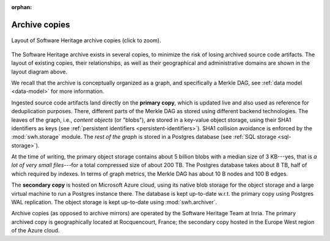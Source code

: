 :orphan:

.. _archive-copies:

Archive copies
==============

.. _swh-storage-copies-layout:
.. figure:: images/swh-archive-copies.svg
   :width: 1024px
   :align: center

   Layout of Software Heritage archive copies (click to zoom).

The Software Heritage archive exists in several copies, to minimize the risk of
losing archived source code artifacts. The layout of existing copies, their
relationships, as well as their geographical and administrative domains are
shown in the layout diagram above.

We recall that the archive is conceptually organized as a graph, and
specifically a Merkle DAG, see :ref:`data model <data-model>` for more
information.

Ingested source code artifacts land directly on the **primary copy**, which is
updated live and also used as reference for deduplication purposes. There,
different parts of the Merkle DAG as stored using different backend
technologies. The leaves of the graph, i.e., *content objects* (or "blobs"),
are stored in a key-value object storage, using their SHA1 identifiers as keys
(see :ref:`persistent identifiers <persistent-identifiers>`). SHA1 collision
avoidance is enforced by the :mod:`swh.storage` module. The *rest of the graph*
is stored in a Postgres database (see :ref:`SQL storage <sql-storage>`).

At the time of writing, the primary object storage contains about 5 billion
blobs with a median size of 3 KB---yes, that is *a lot of very small
files*---for a total compressed size of about 200 TB. The Postgres database
takes about 8 TB, half of which required by indexes. In terms of graph metrics,
the Merkle DAG has about 10 B nodes and 100 B edges.

The **secondary copy** is hosted on Microsoft Azure cloud, using its native
blob storage for the object storage and a large virtual machine to run a
Postgres instance there. The database is kept up-to-date w.r.t. the primary
copy using Postgres WAL replication. The object storage is kept up-to-date
using :mod:`swh.archiver`.

Archive copies (as opposed to archive mirrors) are operated by the Software
Heritage Team at Inria. The primary archived copy is geographically located at
Rocquencourt, France; the secondary copy hosted in the Europe West region of
the Azure cloud.
